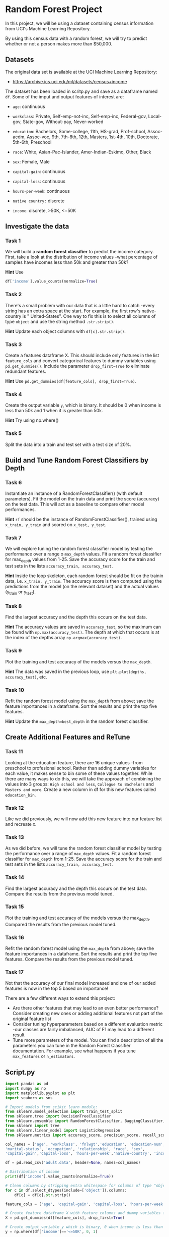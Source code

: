 
* Random Forest Project
In this project, we will be using a dataset containing census information from UCI's Machine Learning Repository.

By using this census data with a random forest, we will try to predict whether or not a person makes more than $50,000.

** Datasets
The original data set is available at the UCI Machine Learning Repository:

    - https://archive.ics.uci.edu/ml/datasets/census+income

The dataset has been loaded in scritp.py and save as a dataframe named ~df~. Some of the imput and output features of interest are:

    - ~age~: continuous

    - ~workclass~: Private, Self-emp-not-inc, Self-emp-inc, Federal-gov, Local-gov, State-gov, Without-pay, Never-worked

    - ~education~: Bachelors, Some-college, 11th, HS-grad, Prof-school, Assoc-acdm, Assoc-voc, 9th, 7th-8th, 12th, Masters, 1st-4th, 10th, Doctorate, 5th-6th, Preschool

    - ~race~: White, Asian-Pac-Islander, Amer-Indian-Eskimo, Other, Black

    - ~sex~: Female, Male

    - ~capital-gain~: continuous

    - ~capital-loss~: continuous

    - ~hours-per-week~: continuous

    - ~native country:~ discrete

    - ~income~: discrete, >50K, <=50K

** Investigate the data

*** Task 1
We will build a *random forest classifier* to predict the income category. First, take a look at the distribution of income values -what percentage of samples have incomes less than 50k and greater than 50k?

*Hint*
Use
#+begin_src python
df['income'].value_counts(normalize=True)
#+end_src

*** Task 2
There's a small problem with our data that is a little hard to catch -every string has an extra space at the start. For example, the first row's native-country is "  United-States". One way to fix this is to select all columns of type ~object~ and use the string method ~.str.strip()~.

*Hint*
Update each object columns with ~df[c].str.strip()~.

*** Task 3
Create a features dataframe X. This should include only features in the list ~feature_cols~ and convert categorical features to dummy variables using ~pd.get_dummies()~. Include the parameter ~drop_first=True~ to eliminate redundant features.

*Hint*
Use ~pd.get_dummies(df[feature_cols], drop_first=True)~.

*** Task 4
Create the output variable ~y~, which is binary. It should be 0 when income is less than 50k and 1 when it is greater than 50k.

*Hint*
Try using np.where()

*** Task 5
Split the data into a train and test set with a test size of 20%.

** Build and Tune Random Forest Classifiers by Depth

*** Task 6
Instantiate an instance of a RandomForestClassifier() (with default parameters). Fit the model on the train data and print the score (accuracy) on the test data. This will act as a baseline to compare other model performances.

*Hint*
~rf~ should be the instance of RandomForestClassifier(), trained using ~x_train, y_train~ and scored on ~x_test, y_test~.

*** Task 7
We will explore tuning the random forest classifier model by testing the performance over a range o ~max_depth~ values. Fit a random forest classifier for max_depth values from 1-25. Save the accuracy score for the train and test sets in the lists ~accuracy_train, accuracy_test~.

*Hint*
Inside the loop skeleton, each random forest should be fit on the trainin data, i.e. ~x_train, y_train~. The accuracy score is then computed using the predictions from the model (on the relevant dataset) and the actual values (y_train or y_test).

*** Task 8
Find the largest accuracy and the depth this occurs on the test data.

*Hint*
The accuracy values are saved in ~accuracy_test~, so the maximum can be found with ~np.max(accuracy_test)~. The depth at which that occurs is at the index of the depths array ~np.argmax(accuracy_test)~.

*** Task 9
Plot the training and test accuracy of the models versus the ~max_depth~.

*Hint*
The data was saved in the previous loop, use ~plt.plot(depths, accuracy_test)~, etc.

*** Task 10
Refit the random forest model using the ~max_depth~ from above; save the feature importances in a dataframe. Sort the results and print the top five features.

*Hint*
Update the ~max_depth=best_depth~ in the random forest classifier.

** Create Additional Features and ReTune

*** Task 11
Looking at the education feature, there are 16 unique values -from preschool to profesional school. Rather than adding dummy variables for each value, it makes sense to bin some of these values together. While there are many ways to do this, we will take the approach of combining the values into 3 groups: ~High school and less~, ~Collegue to Bachelors~ and ~Masters and more~. Create a new column in df for this new features called ~education_bin~.

*** Task 12
Like we did previously, we will now add this new feature into our feature list and recreate ~X~.

*** Task 13
As we did before, we will tune the random forest classifier model by testing the performance over a range of ~max_depth~ values. Fit a random forest classifier for ~max_depth~ from 1-25. Save the accuracy score for the train and test sets in the lists ~accuracy_train, accuracy_test~.

*** Task 14
Find the largest accuracy and the depth this occurs on the test data. Compare the results from the previous model tuned.

*** Task 15
Plot the training and test accuracy of the models versus the max_depth. Compared the results from the previous model tuned.

*** Task 16
Refit the random forest model using the ~max_depth~ from above; save the feature importances in a dataframe. Sort the results and print the top five features. Compare the results from the previous model tuned.

*** Task 17
Not that the accuracy of our final model increased and one of our added features is now in the top 5 based on importance!

There are a few different ways to extend this project:

    - Are there other features that may lead to an even better performance? Consider creating new ones or adding additional features not part of the original feature list
    - Consider tuning hyperparameters based on a different evaluation metric -our classes are fairly imbalanced, AUC of F1 may lead to a different result
    - Tune more parameters of the model. You can find a description of all the parameters you can tune in the Random Forest Classifier documentation. For example, see what happens if you tune ~max_features~ or ~n_estimators~.

** Script.py

#+begin_src python :results output
  import pandas as pd
  import numpy as np
  import matplotlib.pyplot as plt
  import seaborn as sns

  # Import models from scikit learn module:
  from sklearn.model_selection import train_test_split
  from sklearn.tree import DecisionTreeClassifier
  from sklearn.ensemble import RandomForestClassifier, BaggingClassifier, RandomForestRegressor
  from sklearn import tree
  from sklearn.linear_model import LogisticRegression
  from sklearn.metrics import accuracy_score, precision_score, recall_score, f1_score, roc_auc_score

  col_names = ['age', 'workclass', 'fnlwgt','education', 'education-num',
  'marital-status', 'occupation', 'relationship', 'race', 'sex',
  'capital-gain','capital-loss', 'hours-per-week','native-country', 'income']

  df = pd.read_csv('adult.data', header=None, names=col_names)

  # Distribution of income
  print(df['income'].value_counts(normalize=True))

  # Clean columns by stripping extra whitespace for columns of type "object"
  for c in df.select_dtypes(include=['object']).columns:
      df[c] = df[c].str.strip()

  feature_cols = ['age', 'capital-gain', 'capital-loss', 'hours-per-week', 'sex', 'race']

  # Create feature dataframe X with feature columns and dummy variables for categorical features
  X = pd.get_dummies(df[feature_cols], drop_first=True)

  # Create output variable y which is binary, 0 when income is less than 50k, 1 when it is greater than 50k
  y = np.where(df['income']=='<=50K', 0, 1)

  # Split the data into train and test set
  x_train, x_test, y_train, y_test = train_test_split(X, y, random_state=1, test_size=0.20)

  # Instantiate random forest classifier, fit and score with default parameters
  rf = RandomForestClassifier()
  rf.fit(x_train, y_train)
  rf.score(x_test, y_test)
  print(f'Accuracy score for default random forest: {round(rf.score(x_test, y_test)*100,3)}%')

  # Tune the hyperparameter max_depth over a range 1-25, save the scores for test and train set
  np.random.seed(0)
  accuracy_train = []
  accuracy_test = []
  depths = range(1, 26)
  for i in depths:
      rf = RandomForestClassifier(max_depth=i)
      rf.fit(x_train, y_train)
      y_pred = rf.predict(x_test)
      accuracy_test.append(accuracy_score(y_test, rf.predict(x_test)))
      accuracy_train.append(accuracy_score(y_train, rf.predict(x_train)))

  # Find the best accuracy and at what depth that occurs
  best_acc = np.max(accuracy_test)
  best_depth = depths[np.argmax(accuracy_test)]

  print(f'The highest accuracy on the test is achieved when depth: {best_depth}')

  print(f'The highest accuracy on the test set is: {round(best_acc*100,3)}%')

  # Plot the accuracy scores for the test and train set over the range of depth values
  plt.plot(depths, accuracy_test, 'bo--', depths, accuracy_train, 'r*:')
  plt.legend(['test accuracy', 'train accuracy'])
  plt.xlabel('max depth')
  plt.ylabel('accuracy')
  plt.show()

  # Save the best random forest model and save the feature importances in a dataframe
  best_rf = RandomForestClassifier(max_depth=best_depth)
  best_rf.fit(x_train, y_train)
  feature_imp_df = pd.DataFrame(zip(x_train.columns, best_rf.feature_importances_), columns=['feature', 'importance'])
  print('Top 5 random forest features:')
  print(feature_imp_df.sort_values('importance', ascending=False).iloc[0:5])

  # Create two new features, based on education and native country
  df['education_bin'] = pd.cut(df['education-num'], [0,9,13,16], labels=['HS or less', 'College to Bachelors', 'Masters or more'])

  feature_cols = ['age', 'capital-gain', 'capital-loss', 'hours-per-week', 'sex', 'race', 'education_bin']

  # Use these two new additional features and recreate X and test/train split
  X = pd.get_dummies(df[feature_cols], drop_first=True)

  x_train, x_test, y_train, y_test = train_test_split(X, y, random_state=1, test_size=0.2)

  # Find the best max depth now with the additional two features
  np.random.seed(0)
  accuracy_train = []
  accuracy_test = []
  depths = range(1,10)
  for i in depths:
      rf = RandomForestClassifier(max_depth=i)
      rf.fit(x_train, y_train)
      y_pred = rf.predict(x_test)
      accuracy_test.append(accuracy_score(y_test, rf.predict(x_test)))
      accuracy_train.append(accuracy_score(y_train, rf.predict(x_train)))

  best_acc = np.max(accuracy_test)
  best_depth = depths[np.argmax(accuracy_test)]
  print(f'The highest accuracy on the test is achieved when depth: {best_depth}')
  print(f'The highest accuracy on the test set is: {round(best_acc*100,3)}%')

  plt.figure(2)
  plt.plot(depths, accuracy_test, 'bo--', depths, accuracy_train, 'r*:')
  plt.legend(['test accuracy', 'train accuracy'])
  plt.xlabel('max depth')
  plt.ylabel('accuracy')
  plt.show()

  # Save the best model and print the two features with the new feature set
  best_rf = RandomForestClassifier(max_depth=best_depth)
  best_rf.fit(x_train, y_train)
  feature_imp_df = pd.DataFrame(zip(x_train.columns, best_rf.feature_importances_), columns=['feature', 'importance'])
  print('Top 5 random forest features:')
  print(feature_imp_df.sort_values('importance', ascending=False).iloc[0:5])

#+end_src

#+RESULTS:
#+begin_example
income
 <=50K    0.75919
 >50K     0.24081
Name: proportion, dtype: float64
Accuracy score for default random forest: 82.067%
The highest accuracy on the test is achieved when depth: 12
The highest accuracy on the test set is: 83.464%
Top 5 random forest features:
          feature  importance
1    capital-gain    0.370119
0             age    0.248969
3  hours-per-week    0.140480
2    capital-loss    0.140439
4        sex_Male    0.078258
The highest accuracy on the test is achieved when depth: 9
The highest accuracy on the test set is: 84.431%
Top 5 random forest features:
                          feature  importance
1                    capital-gain    0.326836
0                             age    0.201973
10  education_bin_Masters or more    0.130849
3                  hours-per-week    0.102162
2                    capital-loss    0.095188
#+end_example
